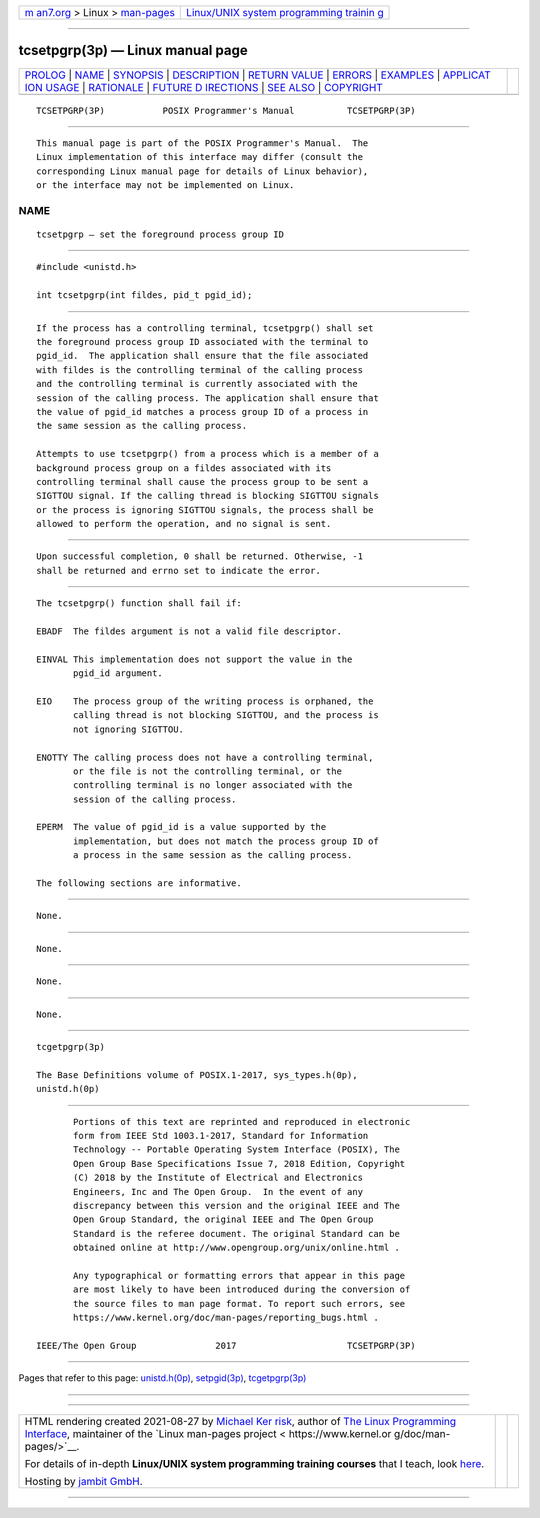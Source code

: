.. container:: page-top

.. container:: nav-bar

   +----------------------------------+----------------------------------+
   | `m                               | `Linux/UNIX system programming   |
   | an7.org <../../../index.html>`__ | trainin                          |
   | > Linux >                        | g <http://man7.org/training/>`__ |
   | `man-pages <../index.html>`__    |                                  |
   +----------------------------------+----------------------------------+

--------------

tcsetpgrp(3p) — Linux manual page
=================================

+-----------------------------------+-----------------------------------+
| `PROLOG <#PROLOG>`__ \|           |                                   |
| `NAME <#NAME>`__ \|               |                                   |
| `SYNOPSIS <#SYNOPSIS>`__ \|       |                                   |
| `DESCRIPTION <#DESCRIPTION>`__ \| |                                   |
| `RETURN VALUE <#RETURN_VALUE>`__  |                                   |
| \| `ERRORS <#ERRORS>`__ \|        |                                   |
| `EXAMPLES <#EXAMPLES>`__ \|       |                                   |
| `APPLICAT                         |                                   |
| ION USAGE <#APPLICATION_USAGE>`__ |                                   |
| \| `RATIONALE <#RATIONALE>`__ \|  |                                   |
| `FUTURE D                         |                                   |
| IRECTIONS <#FUTURE_DIRECTIONS>`__ |                                   |
| \| `SEE ALSO <#SEE_ALSO>`__ \|    |                                   |
| `COPYRIGHT <#COPYRIGHT>`__        |                                   |
+-----------------------------------+-----------------------------------+
| .. container:: man-search-box     |                                   |
+-----------------------------------+-----------------------------------+

::

   TCSETPGRP(3P)           POSIX Programmer's Manual          TCSETPGRP(3P)


-----------------------------------------------------

::

          This manual page is part of the POSIX Programmer's Manual.  The
          Linux implementation of this interface may differ (consult the
          corresponding Linux manual page for details of Linux behavior),
          or the interface may not be implemented on Linux.

NAME
-------------------------------------------------

::

          tcsetpgrp — set the foreground process group ID


---------------------------------------------------------

::

          #include <unistd.h>

          int tcsetpgrp(int fildes, pid_t pgid_id);


---------------------------------------------------------------

::

          If the process has a controlling terminal, tcsetpgrp() shall set
          the foreground process group ID associated with the terminal to
          pgid_id.  The application shall ensure that the file associated
          with fildes is the controlling terminal of the calling process
          and the controlling terminal is currently associated with the
          session of the calling process. The application shall ensure that
          the value of pgid_id matches a process group ID of a process in
          the same session as the calling process.

          Attempts to use tcsetpgrp() from a process which is a member of a
          background process group on a fildes associated with its
          controlling terminal shall cause the process group to be sent a
          SIGTTOU signal. If the calling thread is blocking SIGTTOU signals
          or the process is ignoring SIGTTOU signals, the process shall be
          allowed to perform the operation, and no signal is sent.


-----------------------------------------------------------------

::

          Upon successful completion, 0 shall be returned. Otherwise, -1
          shall be returned and errno set to indicate the error.


-----------------------------------------------------

::

          The tcsetpgrp() function shall fail if:

          EBADF  The fildes argument is not a valid file descriptor.

          EINVAL This implementation does not support the value in the
                 pgid_id argument.

          EIO    The process group of the writing process is orphaned, the
                 calling thread is not blocking SIGTTOU, and the process is
                 not ignoring SIGTTOU.

          ENOTTY The calling process does not have a controlling terminal,
                 or the file is not the controlling terminal, or the
                 controlling terminal is no longer associated with the
                 session of the calling process.

          EPERM  The value of pgid_id is a value supported by the
                 implementation, but does not match the process group ID of
                 a process in the same session as the calling process.

          The following sections are informative.


---------------------------------------------------------

::

          None.


---------------------------------------------------------------------------

::

          None.


-----------------------------------------------------------

::

          None.


---------------------------------------------------------------------------

::

          None.


---------------------------------------------------------

::

          tcgetpgrp(3p)

          The Base Definitions volume of POSIX.1‐2017, sys_types.h(0p),
          unistd.h(0p)


-----------------------------------------------------------

::

          Portions of this text are reprinted and reproduced in electronic
          form from IEEE Std 1003.1-2017, Standard for Information
          Technology -- Portable Operating System Interface (POSIX), The
          Open Group Base Specifications Issue 7, 2018 Edition, Copyright
          (C) 2018 by the Institute of Electrical and Electronics
          Engineers, Inc and The Open Group.  In the event of any
          discrepancy between this version and the original IEEE and The
          Open Group Standard, the original IEEE and The Open Group
          Standard is the referee document. The original Standard can be
          obtained online at http://www.opengroup.org/unix/online.html .

          Any typographical or formatting errors that appear in this page
          are most likely to have been introduced during the conversion of
          the source files to man page format. To report such errors, see
          https://www.kernel.org/doc/man-pages/reporting_bugs.html .

   IEEE/The Open Group               2017                     TCSETPGRP(3P)

--------------

Pages that refer to this page:
`unistd.h(0p) <../man0/unistd.h.0p.html>`__, 
`setpgid(3p) <../man3/setpgid.3p.html>`__, 
`tcgetpgrp(3p) <../man3/tcgetpgrp.3p.html>`__

--------------

--------------

.. container:: footer

   +-----------------------+-----------------------+-----------------------+
   | HTML rendering        |                       | |Cover of TLPI|       |
   | created 2021-08-27 by |                       |                       |
   | `Michael              |                       |                       |
   | Ker                   |                       |                       |
   | risk <https://man7.or |                       |                       |
   | g/mtk/index.html>`__, |                       |                       |
   | author of `The Linux  |                       |                       |
   | Programming           |                       |                       |
   | Interface <https:     |                       |                       |
   | //man7.org/tlpi/>`__, |                       |                       |
   | maintainer of the     |                       |                       |
   | `Linux man-pages      |                       |                       |
   | project <             |                       |                       |
   | https://www.kernel.or |                       |                       |
   | g/doc/man-pages/>`__. |                       |                       |
   |                       |                       |                       |
   | For details of        |                       |                       |
   | in-depth **Linux/UNIX |                       |                       |
   | system programming    |                       |                       |
   | training courses**    |                       |                       |
   | that I teach, look    |                       |                       |
   | `here <https://ma     |                       |                       |
   | n7.org/training/>`__. |                       |                       |
   |                       |                       |                       |
   | Hosting by `jambit    |                       |                       |
   | GmbH                  |                       |                       |
   | <https://www.jambit.c |                       |                       |
   | om/index_en.html>`__. |                       |                       |
   +-----------------------+-----------------------+-----------------------+

--------------

.. container:: statcounter

   |Web Analytics Made Easy - StatCounter|

.. |Cover of TLPI| image:: https://man7.org/tlpi/cover/TLPI-front-cover-vsmall.png
   :target: https://man7.org/tlpi/
.. |Web Analytics Made Easy - StatCounter| image:: https://c.statcounter.com/7422636/0/9b6714ff/1/
   :class: statcounter
   :target: https://statcounter.com/
